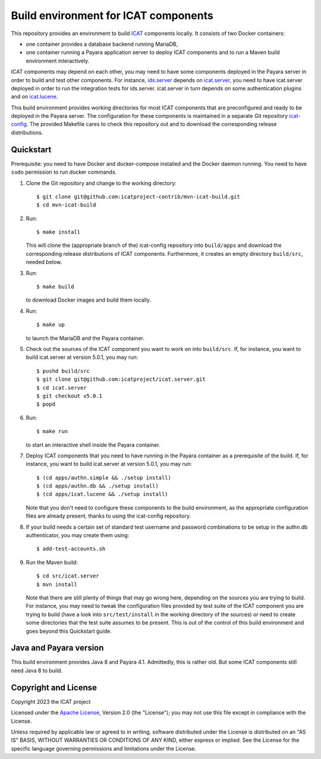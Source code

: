 Build environment for ICAT components
=====================================

This repository provides an environment to build `ICAT`_ components
locally.  It consists of two Docker containers:

+ one container provides a database backend running MariaDB,

+ one container running a Payara application server to deploy ICAT
  components and to run a Maven build environment interactively.

ICAT components may depend on each other, you may need to have some
components deployed in the Payara server in order to build and test
other components.  For instance, `ids.server`_ depends on
`icat.server`_, you need to have icat.server deployed in order to run
the integration tests for ids.server.  icat.server in turn depends on
some authentication plugins and on `icat.lucene`_.

This build environment provides working directories for most ICAT
components that are preconfigured and ready to be deployed in the
Payara server.  The configuration for these components is maintained
in a separate Git repository `icat-config`_.  The provided Makefile
cares to check this repository out and to download the corresponding
release distributions.

Quickstart
~~~~~~~~~~

Prerequisite: you need to have Docker and docker-compose installed and
the Docker daemon running.  You need to have ``sudo`` permission to
run docker commands.

1. Clone the Git repository and change to the working directory::

     $ git clone git@github.com:icatproject-contrib/mvn-icat-build.git
     $ cd mvn-icat-build

2. Run::

     $ make install

   This will clone the (appropriate branch of the) icat-config
   repository into ``build/apps`` and download the corresponding
   release distributions of ICAT components.  Furthermore, it creates
   an empty directory ``build/src``, needed below.

3. Run::

     $ make build

   to download Docker images and build them locally.

4. Run::

     $ make up

   to launch the MariaDB and the Payara container.

5. Check out the sources of the ICAT component you want to work on
   into ``build/src``.  If, for instance, you want to build
   icat.server at version 5.0.1, you may run::

     $ pushd build/src
     $ git clone git@github.com:icatproject/icat.server.git
     $ cd icat.server
     $ git checkout v5.0.1
     $ popd

6. Run::

     $ make run

   to start an interactive shell inside the Payara container.

7. Deploy ICAT components that you need to have running in the Payara
   container as a prerequisite of the build.  If, for instance, you
   want to build icat.server at version 5.0.1, you may run::

     $ (cd apps/authn.simple && ./setup install)
     $ (cd apps/authn.db && ./setup install)
     $ (cd apps/icat.lucene && ./setup install)

   Note that you don't need to configure these components to the build
   environment, as the appropriate configuration files are already
   present, thanks to using the icat-config repository.

8. If your build needs a certain set of standard test username and
   password combinations to be setup in the authn.db authenticator,
   you may create them using::

     $ add-test-accounts.sh
   
9. Run the Maven build::

     $ cd src/icat.server
     $ mvn install

   Note that there are still plenty of things that may go wrong here,
   depending on the sources you are trying to build.  For instance,
   you may need to tweak the configuration files provided by test
   suite of the ICAT component you are trying to build (have a look
   into ``src/test/install`` in the working directory of the sources)
   or need to create some directories that the test suite assumes to
   be present.  This is out of the control of this build environment
   and goes beyond this Quickstart guide.

Java and Payara version
~~~~~~~~~~~~~~~~~~~~~~~

This build environment provides Java 8 and Payara 4.1.  Admittedly,
this is rather old.  But some ICAT components still need Java 8 to
build.


Copyright and License
~~~~~~~~~~~~~~~~~~~~~

Copyright 2023 the ICAT project

Licensed under the `Apache License`_, Version 2.0 (the "License"); you
may not use this file except in compliance with the License.

Unless required by applicable law or agreed to in writing, software
distributed under the License is distributed on an "AS IS" BASIS,
WITHOUT WARRANTIES OR CONDITIONS OF ANY KIND, either express or
implied.  See the License for the specific language governing
permissions and limitations under the License.


.. _ICAT: https://icatproject.org/
.. _ids.server: https://github.com/icatproject/ids.server
.. _icat.server: https://github.com/icatproject/icat.server
.. _icat.lucene: https://github.com/icatproject/icat.lucene
.. _icat-config: https://github.com/icatproject-contrib/icat-config
.. _Apache License: https://www.apache.org/licenses/LICENSE-2.0
